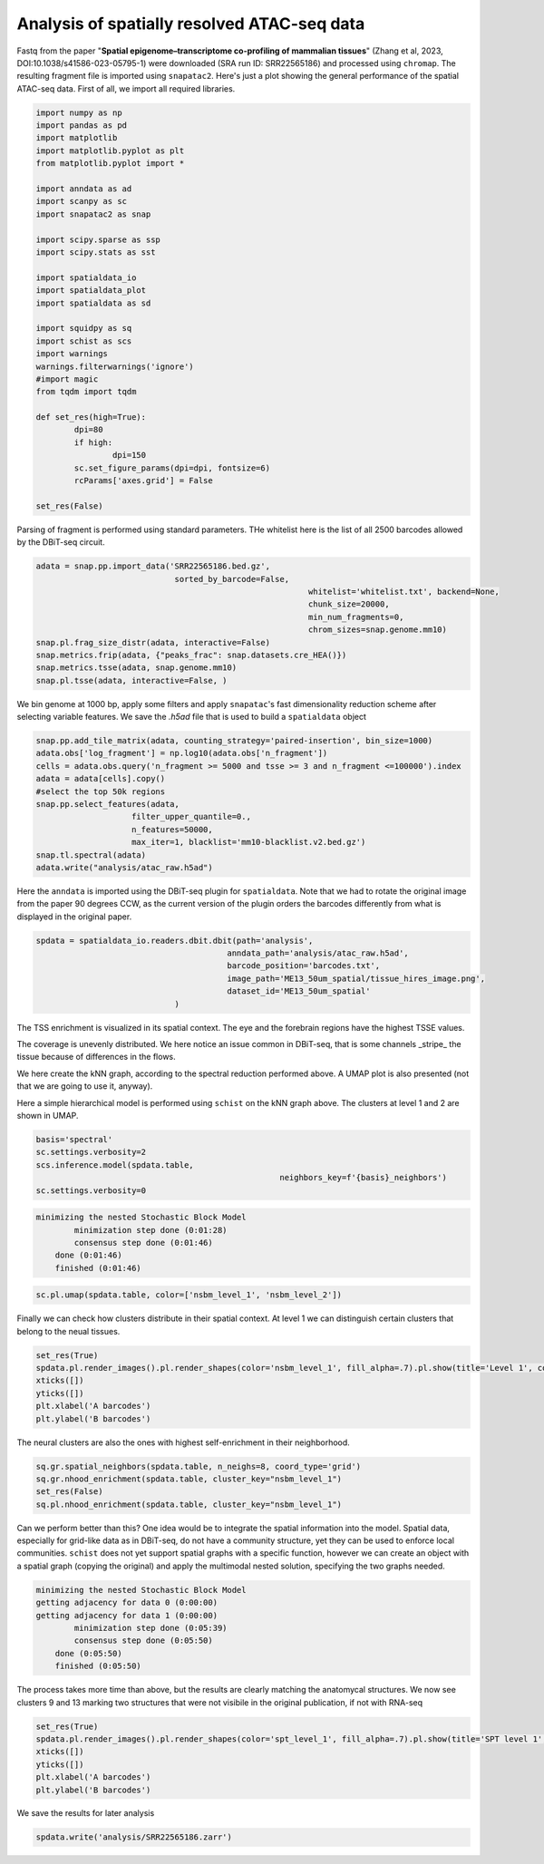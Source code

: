 .. _spatial_atac:

============================================
Analysis of spatially resolved ATAC-seq data
============================================

Fastq from the paper "**Spatial epigenome–transcriptome co-profiling of mammalian tissues**" (Zhang et al, 2023, DOI:10.1038/s41586-023-05795-1) were downloaded (SRA run ID: SRR22565186) and processed using ``chromap``. The resulting fragment file is imported using ``snapatac2``. Here's just a plot showing the general performance of the spatial ATAC-seq data.
First of all, we import all required libraries.

.. code:: python

	import numpy as np
	import pandas as pd
	import matplotlib
	import matplotlib.pyplot as plt
	from matplotlib.pyplot import *
	
	import anndata as ad
	import scanpy as sc
	import snapatac2 as snap
	
	import scipy.sparse as ssp
	import scipy.stats as sst
	
	import spatialdata_io
	import spatialdata_plot
	import spatialdata as sd
	
	import squidpy as sq
	import schist as scs
	import warnings
	warnings.filterwarnings('ignore')
	#import magic
	from tqdm import tqdm
	
	def set_res(high=True):
		dpi=80
		if high:
			dpi=150
		sc.set_figure_params(dpi=dpi, fontsize=6)
		rcParams['axes.grid'] = False
	
	set_res(False)


Parsing of fragment is performed using standard parameters. THe whitelist here is the list of all 2500 barcodes allowed by the DBiT-seq circuit.

.. code:: python

	adata = snap.pp.import_data('SRR22565186.bed.gz', 
	                             sorted_by_barcode=False,
								 whitelist='whitelist.txt', backend=None,
								 chunk_size=20000,
								 min_num_fragments=0, 
								 chrom_sizes=snap.genome.mm10)
	snap.pl.frag_size_distr(adata, interactive=False)
	snap.metrics.frip(adata, {"peaks_frac": snap.datasets.cre_HEA()})
	snap.metrics.tsse(adata, snap.genome.mm10)
	snap.pl.tsse(adata, interactive=False, )


.. image:: output_3_1.png
    

We bin genome at 1000 bp, apply some filters and apply ``snapatac``'s fast dimensionality reduction scheme after selecting variable features. We save the `.h5ad` file that is used to build a ``spatialdata`` object


.. code:: python
	
	snap.pp.add_tile_matrix(adata, counting_strategy='paired-insertion', bin_size=1000)
	adata.obs['log_fragment'] = np.log10(adata.obs['n_fragment'])
	cells = adata.obs.query('n_fragment >= 5000 and tsse >= 3 and n_fragment <=100000').index
	adata = adata[cells].copy()
	#select the top 50k regions
	snap.pp.select_features(adata, 
                            filter_upper_quantile=0.,
                            n_features=50000,
                            max_iter=1, blacklist='mm10-blacklist.v2.bed.gz')
	snap.tl.spectral(adata)
	adata.write("analysis/atac_raw.h5ad")

Here the ``anndata`` is imported using the DBiT-seq plugin for ``spatialdata``. Note that we had to rotate the original image from the paper 90 degrees CCW, as the current version of the plugin orders the barcodes differently from what is displayed in the original paper.


.. code:: python

	spdata = spatialdata_io.readers.dbit.dbit(path='analysis',
	                                        anndata_path='analysis/atac_raw.h5ad', 
	                                        barcode_position='barcodes.txt',
	                                        image_path='ME13_50um_spatial/tissue_hires_image.png',
	                                        dataset_id='ME13_50um_spatial'
                                     )



The TSS enrichment is visualized in its spatial context. The eye and the forebrain regions have the highest TSSE values.


.. code:: python
	set_res(True)
	spdata.pl.render_images().pl.render_shapes(color='tsse', fill_alpha=1).pl.show(title='TSSE')
	xticks([])
	yticks([])
	plt.xlabel('A barcodes')
	plt.ylabel('B barcodes')

    
.. image:: output_15_1.png
    


The coverage is unevenly distributed. We here notice an issue common in DBiT-seq, that is some channels _stripe_ the tissue because of differences in the flows. 


.. code:: python
	spdata.pl.render_images().pl.render_shapes(color='log_fragment', fill_alpha=0.4, cmap='RdYlBu_r').pl.show('global', title='coverage', colorbar=True)
	xticks([])
	yticks([])
	plt.xlabel('A barcodes')
	plt.ylabel('B barcodes')

    
.. image:: output_17_1.png

We here create the kNN graph, according to the spectral reduction performed above. A UMAP plot is also presented (not that we are going to use it, anyway).

.. code::python 

	n_neighbors = 15
	sc.pp.neighbors(spdata.table, use_rep='X_spectral', 
					metric='cosine',
					key_added='spectral_neighbors',
					n_neighbors=n_neighbors)#, n_pcs=10)
	set_res(False)
	sc.tl.umap(spdata.table, neighbors_key='spectral_neighbors')#, min_dist=0.1)
	sc.pl.umap(spdata.table, color=['log_fragment', 'tsse'])


.. image:: output_20_1.png

Here a simple hierarchical model is performed using ``schist`` on the kNN graph above. The clusters at level 1 and 2 are shown in UMAP.


.. code:: python

	basis='spectral'
	sc.settings.verbosity=2
	scs.inference.model(spdata.table, 
							   neighbors_key=f'{basis}_neighbors')
	sc.settings.verbosity=0

.. code:: parsed-literal

    minimizing the nested Stochastic Block Model
            minimization step done (0:01:28)
            consensus step done (0:01:46)
        done (0:01:46)
        finished (0:01:46)


.. code:: python

	sc.pl.umap(spdata.table, color=['nsbm_level_1', 'nsbm_level_2'])

.. image:: output_23_0.png


Finally we can check how clusters distribute in their spatial context. At level 1 we can distinguish certain clusters that belong to the neual tissues.

.. code:: python

	set_res(True)
	spdata.pl.render_images().pl.render_shapes(color='nsbm_level_1', fill_alpha=.7).pl.show(title='Level 1', colorbar=True)
	xticks([])
	yticks([])
	plt.xlabel('A barcodes')
	plt.ylabel('B barcodes')

.. image:: output_25_1.png

The neural clusters are also the ones with highest self-enrichment in their neighborhood.


.. code:: python

	sq.gr.spatial_neighbors(spdata.table, n_neighs=8, coord_type='grid')
	sq.gr.nhood_enrichment(spdata.table, cluster_key="nsbm_level_1")
	set_res(False)
	sq.pl.nhood_enrichment(spdata.table, cluster_key="nsbm_level_1")

.. image:: output_27_1.png

Can we perform better than this? One idea would be to integrate the spatial information into the model. Spatial data, especially for grid-like data as in DBiT-seq, do not have a community structure, yet they can be used to enforce local communities. ``schist`` does not yet support spatial graphs with a specific function, however we can create an object with a spatial graph (copying the original) and apply the multimodal nested solution, specifying the two graphs needed.


.. code:: python
	_tmp = spdata.table.copy()

	sc.settings.verbosity=2
	scs.inference.model_multi([spdata.table, _tmp], 
									 key_added='spt', 
									 neighbors_key=['spectral_neighbors', 'spatial_neighbors'])
	sc.settings.verbosity=0

.. code:: parsed-literal

    minimizing the nested Stochastic Block Model
    getting adjacency for data 0 (0:00:00)
    getting adjacency for data 1 (0:00:00)
            minimization step done (0:05:39)
            consensus step done (0:05:50)
        done (0:05:50)
        finished (0:05:50)


The process takes more time than above, but the results are clearly matching the anatomycal structures. We now see clusters 9 and 13 marking two structures that were not visibile in the original publication, if not with RNA-seq


.. code:: python
	
	set_res(True)
	spdata.pl.render_images().pl.render_shapes(color='spt_level_1', fill_alpha=.7).pl.show(title='SPT level 1', colorbar=True)
	xticks([])
	yticks([])
	plt.xlabel('A barcodes')
	plt.ylabel('B barcodes')

.. image:: output_34_1.png

We save the results for later analysis

.. code:: python

	spdata.write('analysis/SRR22565186.zarr')
	